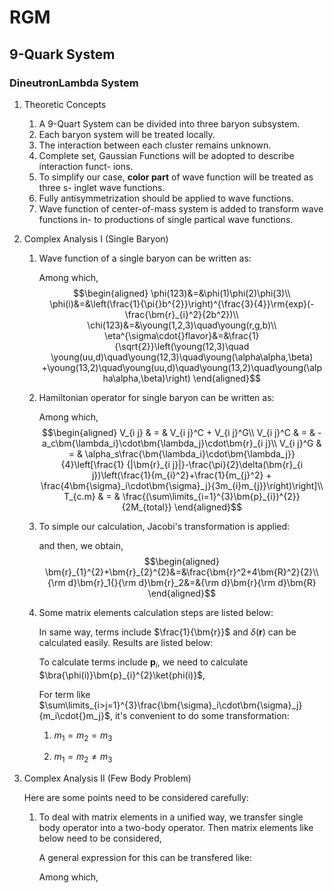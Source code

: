 #+LATEX_HEADER: \usepackage[vcentermath]{youngtab}
#+LATEX_HEADER: \usepackage{braket}
#+LATEX_HEADER: \newcommand{\bm}[1]{\mbox{\boldmath{$#1$}}}
* RGM 
** 9-Quark System
*** DineutronLambda System
**** Theoretic Concepts
1. A 9-Quart System can be divided into three baryon subsystem.
2. Each baryon system will be treated locally.
3. The interaction between each cluster remains unknown.
4. Complete set, Gaussian Functions will be adopted to describe interaction funct-
   ions.
5. To simplify our case, *color part* of wave function will be treated as three s-
   inglet wave functions.
6. Fully antisymmetrization should be applied to wave functions.
7. Wave function of center-of-mass system is added to transform wave functions in-
   to productions of single partical wave functions.
**** Complex Analysis I (Single Baryon)
1. Wave function of a single baryon can be written as:
   \begin{equation}
   \psi(123)=\phi^{spatial}(123)\chi^{color}(123)\eta^{\sigma\cdot{}flavor}(123)\\
   \end{equation}
   Among which,\\
   \begin{eqnarray}
   \phi(123)&=&\phi(1)\phi(2)\phi(3)\\
   \phi(i)&=&\left(\frac{1}{\pi{}b^{2}}\right)^{\frac{3}{4}}\rm{exp}(-\frac{\bm{r}_{i}^2}{2b^2})\\
   \chi(123)&=&\young(1,2,3)\quad\young(r,g,b)\\
   \eta^{\sigma\cdot{}flavor}&=&\frac{1}{\sqrt{2}}\left(\young(12,3)\quad
   \young(uu,d)\quad\young(12,3)\quad\young(\alpha\alpha,\beta)
   +\young(13,2)\quad\young(uu,d)\quad\young(13,2)\quad\young(\alpha\alpha,\beta)\right)
   \end{eqnarray}
2. Hamiltonian operator for single baryon can be written as:
   \begin{equation}
   H = \sum_{i}^{3}(m_i+\frac{\bm{p}^{2}_{i}}{2m_i})+\sum_{i>j=1}^{3}V_{i j}-T_{c.m}
   \end{equation}
   Among which,\\
   \begin{eqnarray}
   V_{i j} & = & V_{i j}^C + V_{i j}^G\\
   V_{i j}^C & = & -a_c\bm{\lambda_i}\cdot\bm{\lambda_j}\cdot\bm{r}_{i j}\\
   V_{i j}^G & = & \alpha_s\frac{\bm{\lambda_i}\cdot\bm{\lambda_j}}{4}\left[\frac{1}
   {|\bm{r}_{i j}|}-\frac{\pi}{2}\delta(\bm{r}_{i j})\left(\frac{1}{m_{i}^2}+\frac{1}{m_{j}^2}
   + \frac{4\bm{\sigma}_i\cdot\bm{\sigma}_j}{3m_{i}m_{j}}\right)\right]\\
   T_{c.m} & = & \frac{(\sum\limits_{i=1}^{3}\bm{p}_{i})^{2}}{2M_{total}}
   \end{eqnarray}
3. To simple our calculation, Jacobi's transformation is applied:
   \begin{eqnarray}
   \frac{\bm{r}_1+\bm{r}_2}{2}&=&\bm{R}\\
   \bm{r}_1-\bm{r}_2&=&\bm{r}_{1 2}\equiv\bm{r}
   \end{eqnarray}
   and then, we obtain,\\
   \begin{eqnarray}
   \bm{r}_{1}^{2}+\bm{r}_{2}^{2}&=&\frac{\bm{r}^2+4\bm{R}^2}{2}\\
   {\rm d}\bm{r}_1{}{\rm d}\bm{r}_2&=&{\rm d}\bm{r}{\rm d}\bm{R}
   \end{eqnarray}
4. Some matrix elements calculation steps are listed below:
   \begin{eqnarray}
   \bra{\phi(123)}\bm{r}_{1 2}\ket{\phi(123)}&=&\bra{\phi(1)\phi(2)}\bm{r}_{1 2}\ket{\phi(1)\phi(2)}\nonumber\\
   & = & \left(\frac{1}{\pi{}b^2}\right)^3\iint{}\rm{exp}(-\frac{\bm{r}_{1}^2+\bm{r}_{2}^2}{2b^2})\bm{r}_{1 2}^2
   \rm{exp}(-\frac{\bm{r}_{1}^2+\bm{r}_{2}^2}{2b^2}){\rm d}{\bm r}_1{}{\rm d}{\bm r}_2\nonumber\\
   &=&\left(\frac{1}{\pi{}b^2}\right)^3\iint{}\rm{exp}(-\frac{\bm{r}^2+4\bm{R}^2}{2b^2})\bm{r}^2{\rm d}{\bm r}{\rm d}{\bm R}\nonumber\\
   &=&\left(\frac{1}{\pi{}b^2}\right)^3\times{}4\pi\int_{0}^{\infty}\rm{exp}(-\frac{2{\bm{R}^2}}{b^2})\bm{R}^2{\rm d}{\bm R}\times{}
   \nonumber\\
   &&{}\times{}4\pi\int_{0}^{\infty}\rm{exp}(-\frac{\bm{r}^2}{2b^2}){\rm d}{\bm r}\nonumber\\
   &=&\left(\frac{1}{\pi{}b^2}\right)^3\times{}4\pi\times\frac{1}{4}\frac{b^3\sqrt{\pi}}{2\sqrt{2}}\times{}4\pi\times
   \frac{3b^5}{8}\times{}4\sqrt{2\pi}\nonumber\\
   &=&3b^2
   \end{eqnarray}
   In same way, terms include $\frac{1}{\bm{r}}$ and $\delta(\bm{r})$ can be calculated easily. Results are listed below:
   \begin{eqnarray}
   \bra{\phi(123)}\frac{1}{|\bm{r}_{1 2}|}\ket{\phi(123)}&=&\bra{\phi(1)\phi(2)}\bm{r}_{1 2}\ket{\phi(1)\phi(2)}\nonumber\\
   &=&\frac{1}{b}\sqrt{\frac{2}{\pi}}\\
   \bra{\phi(123)}\delta(\bm{r}_{1 2})\ket{\phi(123)}&=&\bra{\phi(1)\phi(2)}\bm{r}_{1 2}\ket{\phi(1)\phi(2)}\nonumber\\
   &=&\left(\frac{1}{2\pi{}b^2}\right)^{\frac{3}{2}}
   \end{eqnarray}
   To calculate terms include $\bm{p}_i$, we need to calculate $\bra{\phi(i)}\bm{p}_{i}^{2}\ket{phi(i)}$,
   \begin{eqnarray}
   \bra{\phi(123)}\bm{p}_{1}\ket{\phi(123)}&=&\bra{\phi(1)}\bm{p}_{1}\ket{\phi(1)}\nonumber\\
   &=&\int_{0}^{\infty}\rm{exp}(-\frac{r_{1}}{2b^2})\left[-\frac{1}{r_{1}^2}\frac{\partial}{\partial r_1}(r_{1}^2\frac{\partial}{\partial r_1}
   exp(-\frac{r_1}{2b^2}))\right]r_{1}^2\rm{d}r_{1}sin\theta\rm{d}\theta{}\rm{d}\phi\nonumber\\
   &=&4\pi\int_{0}^{\infty}\rm{exp}(-\frac{r_{1}}{2b^2})(\frac{3}{b^2}-\frac{r_{1}^2}{b^4})r_{1}^2\rm{d}r_{1}\nonumber\\
   &=&4\pi(\frac{3b}{4}\sqrt{\pi}-\frac{3b}{8}\sqrt{\pi})
   \end{eqnarray}
   For term like $\sum\limits_{i>j=1}^{3}\frac{\bm{\sigma}_i\cdot\bm{\sigma}_j}{m_i\cdot{}m_j}$, it's convenient to do some transformation:
   1) $m_1=m_2=m_3$
      \begin{eqnarray}
      \sum\limits_{i>j=1}^{3}\frac{\bm{\sigma}_i\cdot\bm{\sigma}_j}{m_i\cdot{}m_j}&=&4\times\frac{1}{m_{1}^2}\left[\bm{S}_1\cdot\bm{S}_2+
      \bm{S}_1\cdot\bm{S}_3+\bm{S}_2\cdot\bm{S}_3\right]\nonumber\\
      &=&\frac{2}{m_{1}^2}\left[(\bm{S}_{1}+\bm{S}_{2}+\bm{S}_{3})^2-(\bm{S}_{1}^2+\bm{S}_{2}^2+\bm{S}_{3}^2)\right]\nonumber\\
      &=&\frac{2}{m_{1}^2}\left[\bm{S}_{total}(\bm{S}_{total}+1)-\frac{9}{4}\right]
      \end{eqnarray}
   2) $m_1=m_2\neq{}m_3$
      \begin{eqnarray}
      \sum\limits_{i>j=1}^{3}\frac{\bm{\sigma}_i\cdot\bm{\sigma}_j}{m_i\cdot{}m_j}&=&4\left[\frac{\bm{S}_1\cdot\bm{S}_2}
      {m_{1}^2}+\frac{1}{m_1\cdot{}m_3}
      (\bm{S}_1+\bm{S}_2)\cdot\bm{S}_3\right]\nonumber\\
      &=&\frac{2}{m_{1}^2}\left[(\bm{S}_{1}+\bm{S}_{2})^2-\bm{S}_{1}^2-\bm{S}_{2}^2\right]+\frac{2}{m_1{}m_3}
      \left[\bm{S}_{total}^2-(\bm{S}_{1}+\bm{S}_{2})^2-\bm{S}_{3}^2\right]\nonumber\\
      &=&\frac{2}{m_{1}^2}\left[\bm{S}_{\alpha}(\bm{S}_{\alpha}+1)-\frac{3}{2}\right]+\frac{2}{m_1{}m_3}\times{}
      \nonumber\\
      &&{}\times\left[\bm{S}_{total}(\bm{S}_{total}+1)-{}
      \bm{S}_{\alpha}(\bm{S}_{\alpha}+1)-\frac{3}{4}\right]
      \end{eqnarray}
**** Complex Analysis II (Few Body Problem) 
Here are some points need to be considered carefully:
1. To deal with matrix elements in a unified way, we transfer single body operator into a two-body operator.
   Then matrix elements like below need to be considered,
   \begin{equation}
   \bra{\bm{x}_{1}^\prime\bm{x}_{2}^\prime}H_{i j}\ket{\bm{x}_{1}\bm{x}_{2}}
   \end{equation}
   A general expression for this can be transfered like:
   \begin{eqnarray}
   \bra{\bm{x}_{1}^\prime\bm{x}_{2}^\prime}H_{i j}\ket{\bm{x}_{1}\bm{x}_{2}}&=&
   \left(\frac{1}{2b^2}\right)^{\frac{3}{2}}\rm{exp}(-\frac{1}{4b^2}\left[(\bm{x}_{1}^\prime-\bm{x}_{1})^2
   +(\bm{x}_{2}^\prime-\bm{x}_{2})^2\right])\times{}\nonumber\\
   &&{}\times{}\int\hat{H_{i j}}\rm{exp}(-\frac{(\bm{r}-\frac{1}{2}\bm{\rho})^2}{2b^2}\rm{d}\bm{r}
   \end{eqnarray}
   Among which,
   \begin{eqnarray}
   \bm{r}&=&\bm{r}_1-\bm{r}_2\\
   \bm{\rho}=(\bm{x}_{1}+\bm{x}_{1}^\prime)-(\bm{x}_{2}+\bm{x}_{2}^\prime)
   \end{eqnarray}